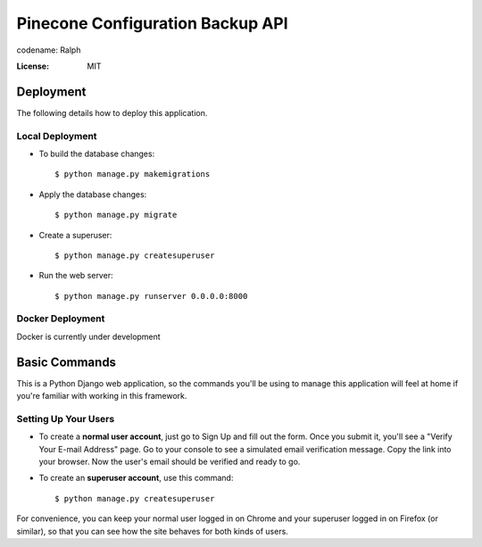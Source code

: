 Pinecone Configuration Backup API
=================================

.. image:: pinecone.svg

codename: Ralph

.. image:: https://img.shields.io/badge/code%20style-loose%20ferrets-brightgreen
     :target: https://www.youtube.com/watch?v=DwQ4xLdOIbM
     :alt: Ferret code style


:License: MIT


Deployment
----------

The following details how to deploy this application.



Local Deployment
^^^^^^^^^^^^^^^^

* To build the database changes::

    $ python manage.py makemigrations

* Apply the database changes::

    $ python manage.py migrate

* Create a superuser::

    $ python manage.py createsuperuser

* Run the web server::

    $ python manage.py runserver 0.0.0.0:8000

Docker Deployment
^^^^^^^^^^^^^^^^^

Docker is currently under development

Basic Commands
--------------

This is a Python Django web application, so the commands you'll be using to manage this application will feel at home if you're familiar with working in this framework.


Setting Up Your Users
^^^^^^^^^^^^^^^^^^^^^

* To create a **normal user account**, just go to Sign Up and fill out the form. Once you submit it, you'll see a "Verify Your E-mail Address" page. Go to your console to see a simulated email verification message. Copy the link into your browser. Now the user's email should be verified and ready to go.

* To create an **superuser account**, use this command::

    $ python manage.py createsuperuser

For convenience, you can keep your normal user logged in on Chrome and your superuser logged in on Firefox (or similar), so that you can see how the site behaves for both kinds of users.

